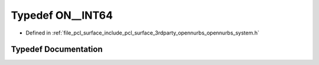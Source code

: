 .. _exhale_typedef_opennurbs__system_8h_1a090dc337a02411b8168f75fd318b99ed:

Typedef ON__INT64
=================

- Defined in :ref:`file_pcl_surface_include_pcl_surface_3rdparty_opennurbs_opennurbs_system.h`


Typedef Documentation
---------------------


.. doxygentypedef:: ON__INT64
